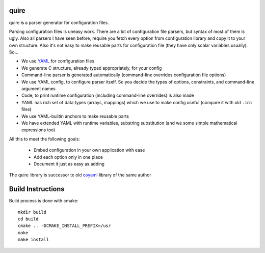 quire
-----

quire is a parser generator for configuration files.

Parsing configuration files is uneasy work. There are a lot of configuration
file parsers, but syntax of most of them is ugly. Also all parsers I have seen
before, require you fetch every option from configuration library and copy it to
your own structure. Also it's not easy to make reusable parts for configuration
file (they have only scalar variables usually). So...

* We use YAML_ for configuration files
* We generate C structure, already typed appropriately, for your config
* Command-line parser is generated automatically (command-line overrides
  configuration file options)
* We use YAML config, to configure parser itself. So you decide the
  types of options, constraints, and command-line argument names
* Code, to print runtime configuration (including command-line overrides)
  is also made
* YAML has rich set of data types (arrays, mappings) which we use to make
  config useful (compare it with old ``.ini`` files)
* We use YAML-builtin anchors to make reusable parts
* We have extended YAML with runtime variables, substring substitution
  (and we some simple mathematical expressions too)

All this to meet the following goals:

 * Embed configuration in your own application with ease
 * Add each option only in one place
 * Document it just as easy as adding

The quire library is successor to old coyaml_ library of the same author

.. _YAML: http://yaml.org
.. _coyaml: http://github.com/tailhook/coyaml


Build Instructions
------------------

Build process is done with cmake::

    mkdir build
    cd build
    cmake .. -DCMAKE_INSTALL_PREFIX=/usr
    make
    make install

